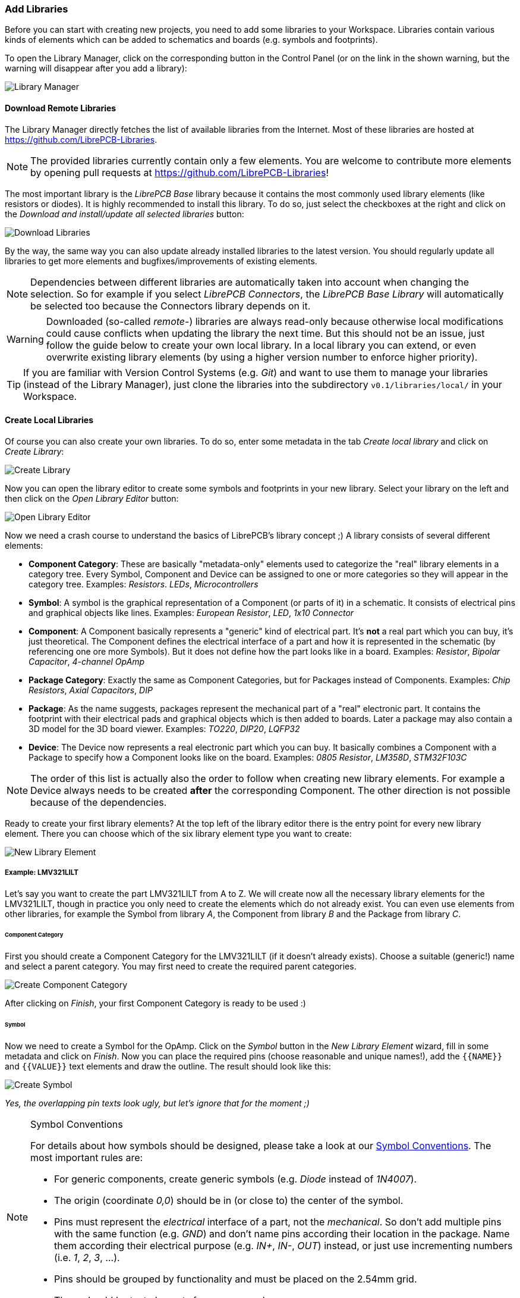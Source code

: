 [#gettingstarted-libraries]
=== Add Libraries

Before you can start with creating new projects, you need to add some libraries
to your Workspace. Libraries contain various kinds of elements which can be added
to schematics and boards (e.g. symbols and footprints).

To open the Library Manager, click on the corresponding button in the Control
Panel (or on the link in the shown warning, but the warning will disappear after
you add a library):

image:img/control_panel_library_manager.png[alt="Library Manager"]


[#gettingstarted-libraries-remote]
==== Download Remote Libraries

The Library Manager directly fetches the list of available libraries from the
Internet. Most of these libraries are hosted at https://github.com/LibrePCB-Libraries.

[NOTE]
====
The provided libraries currently contain only a few elements. You are welcome to
contribute more elements by opening pull requests at
https://github.com/LibrePCB-Libraries[https://github.com/LibrePCB-Libraries]!
====

The most important library is the _LibrePCB Base_ library because it contains the
most commonly used library elements (like resistors or diodes). It is highly
recommended to install this library. To do so, just select the checkboxes at the
right and click on the _Download and install/update all selected libraries_ button:

image:img/library_manager_download.png[alt="Download Libraries"]

By the way, the same way you can also update already installed libraries to the
latest version. You should regularly update all libraries to get more elements
and bugfixes/improvements of existing elements.

[NOTE]
====
Dependencies between different libraries are automatically taken into account
when changing the selection. So for example if you select _LibrePCB Connectors_,
the _LibrePCB Base Library_ will automatically be selected too because the
Connectors library depends on it.
====

[WARNING]
====
Downloaded (so-called _remote_-) libraries are always read-only because otherwise
local modifications could cause conflicts when updating the library the next time.
But this should not be an issue, just follow the guide below to create your own
local library. In a local library you can extend, or even overwrite existing
library elements (by using a higher version number to enforce higher priority).
====

[TIP]
====
If you are familiar with Version Control Systems (e.g. _Git_) and want to use
them to manage your libraries (instead of the Library Manager), just clone the
libraries into the subdirectory `v0.1/libraries/local/` in your Workspace.
====


[#gettingstarted-libraries-local]
==== Create Local Libraries

Of course you can also create your own libraries. To do so, enter some metadata
in the tab _Create local library_ and click on _Create Library_:

image:img/library_manager_create.png[alt="Create Library"]

Now you can open the library editor to create some symbols and footprints in
your new library. Select your library on the left and then click on the
_Open Library Editor_ button:

image:img/library_manager_open_editor.png[alt="Open Library Editor"]

Now we need a crash course to understand the basics of LibrePCB's library
concept ;) A library consists of several different elements:

* *Component Category*:
  These are basically "metadata-only" elements used to categorize the "real"
  library elements in a category tree. Every Symbol, Component and Device can be
  assigned to one or more categories so they will appear in the category tree.
  Examples: _Resistors_. _LEDs_, _Microcontrollers_
* *Symbol*:
  A symbol is the graphical representation of a Component (or parts of it) in a
  schematic. It consists of electrical pins and graphical objects like lines.
  Examples: _European Resistor_, _LED_, _1x10 Connector_
* *Component*:
  A Component basically represents a "generic" kind of electrical part. It's
  *not* a real part which you can buy, it's just theoretical. The Component
  defines the electrical interface of a part and how it is represented in the
  schematic (by referencing one ore more Symbols). But it does not define how
  the part looks like in a board.
  Examples: _Resistor_, _Bipolar Capacitor_, _4-channel OpAmp_
* *Package Category*:
  Exactly the same as Component Categories, but for Packages instead of Components.
  Examples: _Chip Resistors_, _Axial Capacitors_, _DIP_
* *Package*:
  As the name suggests, packages represent the mechanical part of a "real"
  electronic part. It contains the footprint with their electrical pads and
  graphical objects which is then added to boards. Later a package may also
  contain a 3D model for the 3D board viewer.
  Examples: _TO220_, _DIP20_, _LQFP32_
* *Device*:
  The Device now represents a real electronic part which you can buy. It basically
  combines a Component with a Package to specify how a Component looks like on the
  board.
  Examples: _0805 Resistor_, _LM358D_, _STM32F103C_

[NOTE]
====
The order of this list is actually also the order to follow when creating new
library elements. For example a Device always needs to be created *after* the
corresponding Component. The other direction is not possible because of the
dependencies.
====

Ready to create your first library elements? At the top left of the library editor
there is the entry point for every new library element. There you can choose which
of the six library element type you want to create:

image:img/library_editor_new_element.png[alt="New Library Element"]

:example_part_name: LMV321LILT
===== Example: {example_part_name}

Let's say you want to create the part {example_part_name} from A to Z. We will
create now all the necessary library elements for the {example_part_name},
though in practice you only need to create the elements which do not already
exist. You can even use elements from other libraries, for example the Symbol
from library _A_, the Component from library _B_ and the Package from library _C_.

[#gettingstarted-libraries-cmpcat]
====== Component Category

First you should create a Component Category for the {example_part_name} (if it
doesn't already exists). Choose a suitable (generic!) name and select a parent
category. You may first need to create the required parent categories.

image:img/create_component_category.png[alt="Create Component Category"]

After clicking on _Finish_, your first Component Category is ready to be used :)

[#gettingstarted-libraries-sym]
====== Symbol

Now we need to create a Symbol for the OpAmp. Click on the
_Symbol_ button in the _New Library Element_ wizard, fill in some metadata
and click on _Finish_. Now you can place the required pins (choose reasonable
and unique names!), add the `{{NAME}}` and `{{VALUE}}` text elements and draw
the outline. The result should look like this:

image:img/create_symbol.png[alt="Create Symbol"]

_Yes, the overlapping pin texts look ugly, but let's ignore that for the moment ;)_

.Symbol Conventions
[NOTE]
====
For details about how symbols should be designed, please take a look at our
<<libraryconventions-symbols,Symbol Conventions>>. The most important rules are:

- For generic components, create generic symbols (e.g. _Diode_ instead of
  _1N4007_).
- The origin (coordinate _0,0_) should be in (or close to) the center of the
  symbol.
- Pins must represent the _electrical_ interface of a part, not the
  _mechanical_. So don't add multiple pins with the same function (e.g. _GND_)
  and don't name pins according their location in the package. Name them
  according their electrical purpose (e.g. _IN+_, _IN-_, _OUT_) instead, or
  just use incrementing numbers (i.e. _1_, _2_, _3_, ...).
- Pins should be grouped by functionality and must be placed on the 2.54mm
  grid.
- There should be text elements for `{{NAME}}` and `{{VALUE}}`.
====


[#gettingstarted-libraries-cmp]
====== Component

The next element you need to create is the Component for a single OpAmp. Because
it is still very generic (beside the {example_part_name} there are many other
OpAmps with exactly the same functionality), so you should enter a generic name
like _Single OpAmp_. In addition, it's really important to choose a Category for
the new Component, otherwise it's hard to find it in the library when you want
to add it to a schematic.

image:img/create_component_metadata.png[alt="Create Component"]

Then you're asked to specify some properties of the Component:

* *Schematic-Only*: This should be checked if the Component must not appear on
  a board, but only in the schematics. This is typically used for schematic
  frames (yes, they are also Components).
* *Prefix*: When adding the Component to a schematic, its name (designator) is
  automatically set to this value, followed by an incrementing number. So if
  you choose the prefix _R_, components added to a schematic will have the names
  _R1_, _R2_, _R3_ and so on. The prefix should be very short and uppercase.
* *Default Value*: In addition to the name, Components also have a value assigned
  to it, which is typically also displayed in the schematic. For example a
  capacitor has its capacitance (e.g. _100nF_) set in its value. When adding a
  Component to a schematic, its value is initially set to the value specified here.
  The value can also be a placeholder, for example `{{PARTNUMBER}}`,
  `{{RESISTANCE}}` or `{{CAPACITANCE}}`. If you are unsure, just leave it empty,
  you can still change it later.

image:img/create_component_properties.png[alt="Specify Component Properties"]

Now you need to choose the Symbols which represent the Component in schematics.
Most Components have only one Symbol, but you can also add more than one, for
example an OpAmp can have separate Symbols for power and amplifier.

image:img/create_component_add_symbol.png[alt="Set Component Symbols"]

After adding the OpAmp Symbol, it should look like this:

image:img/create_component_add_symbol_finished.png[alt="Component Symbols"]

The next step is to define all so-called Signals of a Component. Signals represent
the "electrical interface" of a Component. For example a transistor consists of
the Signals _base_, _collector_ and _emitter_. For a Component it's irrelevant
whether the "real" transistor has multiple emitter pads, or an additional
thermal pad and so on, the Component only specifies the three Signals.

LibrePCB automatically extracts the Signals from the Pins of the specified Symbols,
so often we don't have to do this by hand. But sometimes you still should adjust
the names or properties of these Signals. For the OpAmp, we check _Required_ for
all Signals, so the ERC will show a warning if these Signals are not connected to
a net when the Component was added to a schematic:

image:img/create_component_signals.png[alt="Component Signals"]

These Signals now need to be assigned to the corresponding Symbol Pins, but as
they were automatically generated from the Pins, you can just click on the button
below to automatically assign all Pins to their Signals:

image:img/create_component_pin_map.png[alt="Component Pin-Signal-Map"]

That's it, the Component is now ready to be used:

image:img/create_component.png[alt="Component Editor"]

[NOTE]
====
For this simple example, this procedure may feel complicated. This
is due to the broad flexibility of the librepcb library approach. The Component
which we created actually only uses basic library features, but
as soon as you understand the our library concepts, you will be able to easily
create much more powerful library elements. We're sure you will love the
flexibility of the library concept ;)
====

.Following are the most important rules to create reusable Components:
[TIP]
====
- Create generic components whenever possible. Only create specific components
  for manufacturer-specific parts (like microcontrollers).
- Name signals according their electrical purpose (e.g. _Source_, _Drain_,
  _Gate_).
- Don't add multiple signals with the same name. Even for a microcontroller
  which has multiple GND pins, the component should have only one GND signal.
  A component represents the _electrical_ interface of a part, not the
  _mechanical_!
====


[#gettingstarted-libraries-pkgcat]
====== Package Category

Before creating a Package for the {example_part_name}, you should (optionally)
create a category for it. This is basically done exactly the same way as you
already created the Component Category, so we won't explain it again. It could
look like this:

image:img/create_package_category.png[alt="Create Package Category"]

[#gettingstarted-libraries-pkg]
====== Package

Then you need to create the Package for the {example_part_name}, which is called
_SOT23-5_. After specifying some metadata (like you already did for other library
elements), you are asked to specify all pads of the Package. The _SOT23-5_ has 5
pads which we just name from _1_ to _5_:

image:img/create_package_pads.png[alt="Create Package Pads"]

After that, you can start drawing the footprint of the Package. It's recommended
to start with the pads:

image:img/create_package.png[alt="Create Package"]

And then add other graphical items like the outline, name and value:

image:img/create_package_graphics.png[alt="Create Package Graphics"]

That is already enough for a simple footprint.

.Following are the most important rules to create reusable Packages:
[TIP]
====
- Create generic packages, not specific ones. For example _DIP08_ is _DIP08_ --
  no matter whether it's an OpAmp, an EEPROM or a microcontroller.
- Pads are always oriented from the top-view. When a footprint needs to appear
  on the bottom of a board, for example with through-hole components, LibrePCB
  handles this at design time by mirroring the pad layout.
- Add *all* pads of a package, not only the one you currently need. For example
  if the package has a thermal pad, you should add it, even if you don't need it.
- Name pads according specifications (datasheet or IPC-7351), typically just _1_,
  _2_, _3_ etc. Never name pads according their electrical purpose (e.g. _Gate_)!
- Add the texts `{{NAME}}` and `{{VALUE}}`. Most footprints should have exactly
  these two texts -- no more, no less.
- The origin (coordinate 0,0) should be in the center of the footprint (here
  the footprint can be grabbed with the mouse).
====


[#gettingstarted-libraries-dev]
====== Device

The last library element you need to create is the Device which combines the
Component _Single OpAmp_ with the Package _SOT23-5_. This is actually the only
library element which is specifically for {example_part_name} -- all previously
created elements are generic!

Again, specify some metadata about the Device first. Then you need to choose
the Component and Package you want to assign:

image:img/create_device_properties.png[alt="Create Device"]

Then you have to assign the Package pads to Component signals according to
the datasheet of the {example_part_name}:

image:img/create_package_pad_map.png[alt="Device Pad-Signal-Map"]

And that's it! In the library overview (the first tab in the Library Editor)
you can see all the elements you have created:

image:img/create_library_overview.png[alt="Library Overview"]

The {example_part_name} is now ready to be added to schematics and boards.
And because the Categories, Symbol, Component and Package are quite generic,
they can also be used for many other library elements :)

